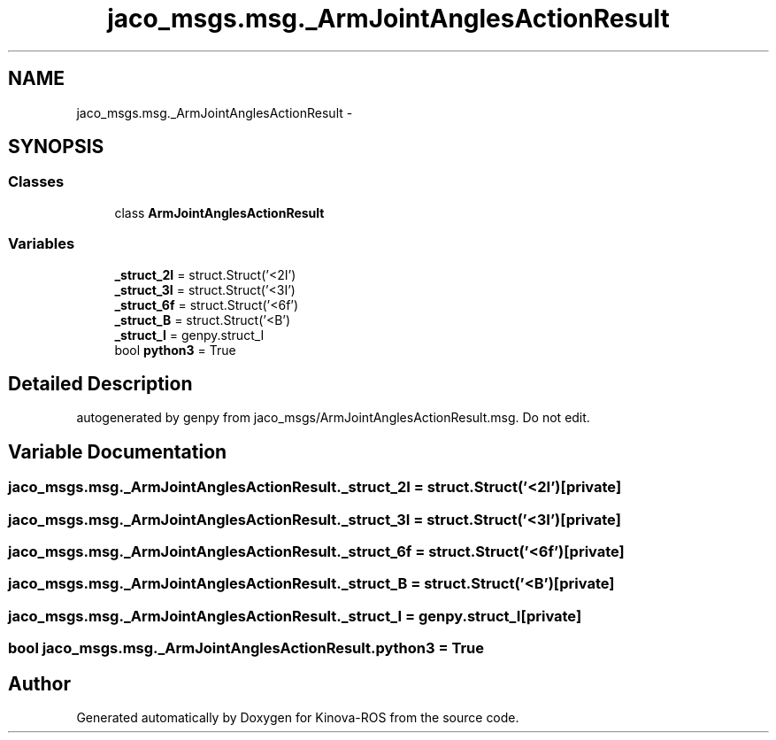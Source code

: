 .TH "jaco_msgs.msg._ArmJointAnglesActionResult" 3 "Thu Mar 3 2016" "Version 1.0.1" "Kinova-ROS" \" -*- nroff -*-
.ad l
.nh
.SH NAME
jaco_msgs.msg._ArmJointAnglesActionResult \- 
.SH SYNOPSIS
.br
.PP
.SS "Classes"

.in +1c
.ti -1c
.RI "class \fBArmJointAnglesActionResult\fP"
.br
.in -1c
.SS "Variables"

.in +1c
.ti -1c
.RI "\fB_struct_2I\fP = struct\&.Struct('<2I')"
.br
.ti -1c
.RI "\fB_struct_3I\fP = struct\&.Struct('<3I')"
.br
.ti -1c
.RI "\fB_struct_6f\fP = struct\&.Struct('<6f')"
.br
.ti -1c
.RI "\fB_struct_B\fP = struct\&.Struct('<B')"
.br
.ti -1c
.RI "\fB_struct_I\fP = genpy\&.struct_I"
.br
.ti -1c
.RI "bool \fBpython3\fP = True"
.br
.in -1c
.SH "Detailed Description"
.PP 

.PP
.nf
autogenerated by genpy from jaco_msgs/ArmJointAnglesActionResult.msg. Do not edit.
.fi
.PP
 
.SH "Variable Documentation"
.PP 
.SS "jaco_msgs\&.msg\&._ArmJointAnglesActionResult\&._struct_2I = struct\&.Struct('<2I')\fC [private]\fP"

.SS "jaco_msgs\&.msg\&._ArmJointAnglesActionResult\&._struct_3I = struct\&.Struct('<3I')\fC [private]\fP"

.SS "jaco_msgs\&.msg\&._ArmJointAnglesActionResult\&._struct_6f = struct\&.Struct('<6f')\fC [private]\fP"

.SS "jaco_msgs\&.msg\&._ArmJointAnglesActionResult\&._struct_B = struct\&.Struct('<B')\fC [private]\fP"

.SS "jaco_msgs\&.msg\&._ArmJointAnglesActionResult\&._struct_I = genpy\&.struct_I\fC [private]\fP"

.SS "bool jaco_msgs\&.msg\&._ArmJointAnglesActionResult\&.python3 = True"

.SH "Author"
.PP 
Generated automatically by Doxygen for Kinova-ROS from the source code\&.
